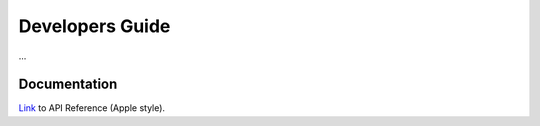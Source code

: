 Developers Guide
================

...

Documentation
-------------

`Link <http://rawgit.com/nubomediaTI/Kurento-iOS/master/docs/html/index.html>`_ to API Reference (Apple style).